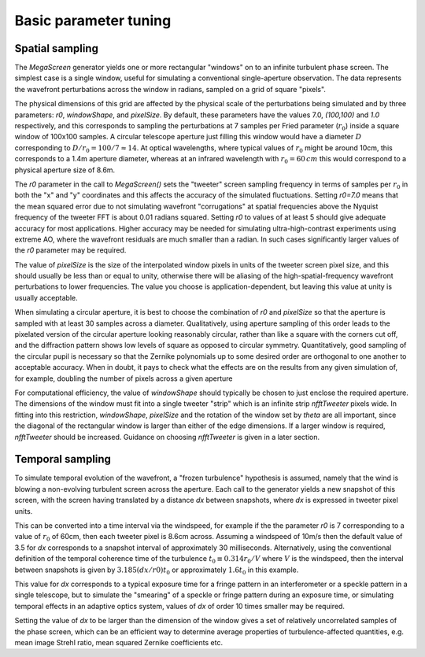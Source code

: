 ========================
 Basic parameter tuning
========================

Spatial sampling
^^^^^^^^^^^^^^^^
The `MegaScreen` generator yields one or more rectangular "windows" on to an infinite turbulent phase screen. The simplest case is a single window, useful for simulating a conventional single-aperture observation. The data represents the wavefront perturbations across the window in radians, sampled on a grid of square "pixels".

The physical dimensions of this grid are affected by the physical scale of the perturbations being simulated and by three parameters: `r0`, `windowShape`, and `pixelSize`. By default, these parameters have the values 7.0, `(100,100)` and `1.0` respectively, and this corresponds to sampling the perturbations at 7 samples per Fried parameter (:math:`r_0`) inside a square window of 100x100 samples. A circular telescope aperture just filling this window would have a diameter :math:`D` corresponding to :math:`D/r_0=100/7\approx 14`. At optical wavelengths, where typical values of  :math:`r_0` might be around 10cm, this corresponds to a 1.4m aperture diameter, whereas at
an infrared wavelength with :math:`r_0=60\,cm` this would correspond to a physical aperture size of 8.6m.


The `r0` parameter in the call to `MegaScreen()` sets the "tweeter" screen sampling frequency in terms of samples per :math:`r_0` in both the "x" and "y" coordinates and this affects the accuracy of the simulated fluctuations. Setting `r0=7.0` means that the mean squared error due to not simulating wavefront "corrugations" at spatial frequencies above the Nyquist frequency of the tweeter FFT is about
0.01 radians squared. Setting `r0` to values of at least 5 should give adequate accuracy for most applications. Higher accuracy may be needed for simulating ultra-high-contrast experiments using extreme AO, where the wavefront residuals are much smaller than a radian. In such cases significantly larger values of the `r0` parameter may be required.

The value of `pixelSize` is
the size of the interpolated window pixels in units of the tweeter
screen pixel size, and this should usually be less than or equal to unity, otherwise there will be aliasing of the high-spatial-frequency wavefront perturbations to lower frequencies. The value you
choose is application-dependent, but leaving this value at unity is usually acceptable.

When simulating 
a circular aperture, it is best to choose the combination of `r0` and `pixelSize` so that the aperture is sampled with at least  30 samples across a diameter. Qualitatively, using aperture sampling of this order leads to 
the pixelated version of the circular aperture looking reasonably
circular, rather than like a square with the corners cut off, and the diffraction pattern shows low levels of square as opposed to circular symmetry. Quantitatively, good sampling of the
circular pupil is necessary so that the Zernike polynomials up to some desired order are orthogonal to one another to acceptable accuracy. When in doubt, it pays to check what the effects are on the results from any given simulation of, for example, doubling the number of pixels across a given aperture

For computational efficiency, the value of `windowShape` should typically be chosen to just enclose the required aperture.
The dimensions of the window must fit into a single tweeter "strip" which is an infinite strip `nfftTweeter` pixels wide. In fitting into this restriction, `windowShape`, `pixelSize` and the rotation of the window set by `theta` are all important, since the diagonal of the rectangular window is larger than either of the edge dimensions. If a larger window is required, `nfftTweeter` should be increased. Guidance on choosing `nfftTweeter` is given in a later section. 




Temporal sampling
^^^^^^^^^^^^^^^^^^

To simulate temporal evolution of the wavefront, a "frozen turbulence" hypothesis is assumed, namely that the wind is blowing a non-evolving turbulent screen across the aperture. Each call to the generator yields a new snapshot of this screen, with the screen having translated by a distance `dx` between snapshots, where `dx` is expressed in tweeter pixel units.

This can be converted into a time interval via the windspeed, for example if the the parameter `r0` is 7 corresponding to a value of :math:`r_0` of 60cm, then each tweeter pixel is 8.6cm across. Assuming a windspeed of 10m/s then the default value of 3.5 for `dx` corresponds to a snapshot interval of approximately 30 milliseconds. Alternatively, using the conventional definition of the temporal coherence time of the turbulence :math:`t_0\equiv 0.314 r_0/V` where :math:`V` is the windspeed, then the interval between snapshots is given by :math:`3.185(dx/r0) t_0` or approximately :math:`1.6t_0` in this example.

This value for `dx` corresponds to a typical exposure time for a fringe pattern in an interferometer or a speckle pattern in a single telescope, but to simulate the "smearing" of a speckle or fringe pattern during an exposure time, or simulating temporal effects in an adaptive optics system, values of `dx` of order 10 times smaller may be required.

Setting the value of `dx` to be larger than the dimension of the window gives a set of relatively uncorrelated samples of the phase screen, which can be an efficient way to determine average properties of turbulence-affected quantities, e.g. mean image Strehl ratio, mean squared Zernike coefficients etc.

